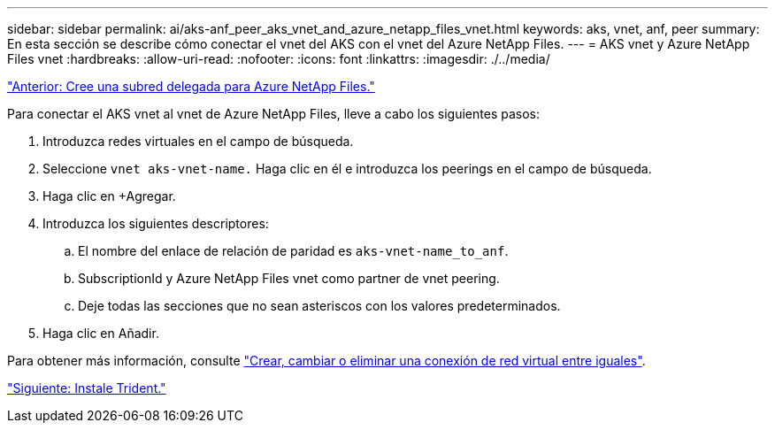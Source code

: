 ---
sidebar: sidebar 
permalink: ai/aks-anf_peer_aks_vnet_and_azure_netapp_files_vnet.html 
keywords: aks, vnet, anf, peer 
summary: En esta sección se describe cómo conectar el vnet del AKS con el vnet del Azure NetApp Files. 
---
= AKS vnet y Azure NetApp Files vnet
:hardbreaks:
:allow-uri-read: 
:nofooter: 
:icons: font
:linkattrs: 
:imagesdir: ./../media/


link:aks-anf_create_a_delegated_subnet_for_azure_netapp_files.html["Anterior: Cree una subred delegada para Azure NetApp Files."]

[role="lead"]
Para conectar el AKS vnet al vnet de Azure NetApp Files, lleve a cabo los siguientes pasos:

. Introduzca redes virtuales en el campo de búsqueda.
. Seleccione `vnet aks-vnet-name.` Haga clic en él e introduzca los peerings en el campo de búsqueda.
. Haga clic en +Agregar.
. Introduzca los siguientes descriptores:
+
.. El nombre del enlace de relación de paridad es `aks-vnet-name_to_anf`.
.. SubscriptionId y Azure NetApp Files vnet como partner de vnet peering.
.. Deje todas las secciones que no sean asteriscos con los valores predeterminados.


. Haga clic en Añadir.


Para obtener más información, consulte https://docs.microsoft.com/azure/virtual-network/virtual-network-manage-peering["Crear, cambiar o eliminar una conexión de red virtual entre iguales"^].

link:aks-anf_install_trident.html["Siguiente: Instale Trident."]
